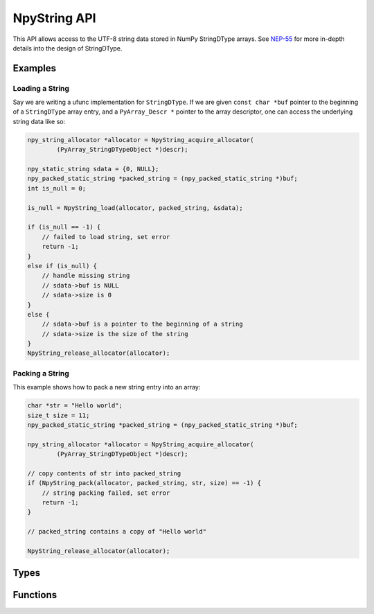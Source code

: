 NpyString API
=============

.. sectionauthor:: Nathan Goldbaum

.. versionadded:: 2.0

This API allows access to the UTF-8 string data stored in NumPy StringDType
arrays. See `NEP-55 <https://numpy.org/neps/nep-0055-string_dtype.html>`_ for
more in-depth details into the design of StringDType.

Examples
--------

Loading a String
^^^^^^^^^^^^^^^^

Say we are writing a ufunc implementation for ``StringDType``. If we are given
``const char *buf`` pointer to the beginning of a ``StringDType`` array entry, and a
``PyArray_Descr *`` pointer to the array descriptor, one can
access the underlying string data like so:

.. code-block:: C

   npy_string_allocator *allocator = NpyString_acquire_allocator(
           (PyArray_StringDTypeObject *)descr);

   npy_static_string sdata = {0, NULL};
   npy_packed_static_string *packed_string = (npy_packed_static_string *)buf;
   int is_null = 0;

   is_null = NpyString_load(allocator, packed_string, &sdata);

   if (is_null == -1) {
       // failed to load string, set error
       return -1;
   }
   else if (is_null) {
       // handle missing string
       // sdata->buf is NULL
       // sdata->size is 0
   }
   else {
       // sdata->buf is a pointer to the beginning of a string
       // sdata->size is the size of the string
   }
   NpyString_release_allocator(allocator);

Packing a String
^^^^^^^^^^^^^^^^

This example shows how to pack a new string entry into an array:

.. code-block:: C

   char *str = "Hello world";
   size_t size = 11;
   npy_packed_static_string *packed_string = (npy_packed_static_string *)buf;

   npy_string_allocator *allocator = NpyString_acquire_allocator(
           (PyArray_StringDTypeObject *)descr);

   // copy contents of str into packed_string
   if (NpyString_pack(allocator, packed_string, str, size) == -1) {
       // string packing failed, set error
       return -1;
   }

   // packed_string contains a copy of "Hello world"

   NpyString_release_allocator(allocator);

Types
-----

.. c:type:: npy_packed_static_string

    An opaque struct that represents "packed" encoded strings. Individual
    entries in array buffers are instances of this struct. Direct access
    to the data in the struct is undefined and future version of the library may
    change the packed representation of strings.

.. c:type:: npy_static_string

    An unpacked string allowing access to the UTF-8 string data.

    .. code-block:: c

      typedef struct npy_unpacked_static_string {
          size_t size;
          const char *buf;
      } npy_static_string;

    .. c:member:: size_t size

        The size of the string, in bytes.

    .. c:member:: const char *buf

        The string buffer. Holds UTF-8-encoded bytes. Does not currently end in
        a null string but we may decide to add null termination in the
        future, so do not rely on the presence or absence of null-termination.

        Note that this is a ``const`` buffer. If you want to alter an
        entry in an array, you should create a new string and pack it
        into the array entry.

.. c:type:: npy_string_allocator

    An opaque pointer to an object that handles string allocation.
    Before using the allocator, you must acquire the allocator lock and release
    the lock after you are done interacting with strings managed by the
    allocator.

.. c:type:: PyArray_StringDTypeObject

    The C struct backing instances of StringDType in Python. Attributes store
    the settings the object was created with, an instance of
    ``npy_string_allocator`` that manages string allocations for arrays
    associated with the DType instance, and several attributes caching
    information about the missing string object that is commonly needed in cast
    and ufunc loop implementations.

    .. code-block:: c

        typedef struct {
            PyArray_Descr base;
            PyObject *na_object;
            char coerce;
            char has_nan_na;
            char has_string_na;
            char array_owned;
            npy_static_string default_string;
            npy_static_string na_name;
            npy_string_allocator *allocator;
        } PyArray_StringDTypeObject;

    .. c:member:: PyArray_Descr base

        The base object. Use this member to access fields common to all
        descriptor objects.

    .. c:member:: PyObject *na_object

        A reference to the object representing the null value. If there is no
        null value (the default) this will be NULL.

    .. c:member:: char coerce

        1 if string coercion is enabled, 0 otherwise.

    .. c:member:: char has_nan_na

        1 if the missing string object (if any) is NaN-like, 0 otherwise.

    .. c:member:: char has_string_na

        1 if the missing string object (if any) is a string, 0 otherwise.

    .. c:member:: char array_owned

        1 if an array owns the StringDType instance, 0 otherwise.

    .. c:member:: npy_static_string default_string

        The default string to use in operations. If the missing string object
        is a string, this will contain the string data for the missing string.

    .. c:member:: npy_static_string na_name

        The name of the missing string object, if any. An empty string
        otherwise.

    .. c:member:: npy_string_allocator allocator

        The allocator instance associated with the array that owns this
        descriptor instance. The allocator should only be directly accessed
        after acquiring the allocator_lock and the lock should be released
        immediately after the allocator is no longer needed


Functions
---------

.. c:function:: npy_string_allocator *NpyString_acquire_allocator( \
        const PyArray_StringDTypeObject *descr)

     Acquire the mutex locking the allocator attached to
     ``descr``. ``NpyString_release_allocator`` must be called on the allocator
     returned by this function exactly once. Note that functions requiring the
     GIL should not be called while the allocator mutex is held, as doing so may
     cause deadlocks.

.. c:function:: void NpyString_acquire_allocators( \
        size_t n_descriptors, PyArray_Descr *const descrs[], \
        npy_string_allocator *allocators[])

     Simultaneously acquire the mutexes locking the allocators attached to
     multiple descriptors. Writes a pointer to the associated allocator in the
     allocators array for each StringDType descriptor in the array. If any of
     the descriptors are not StringDType instances, write NULL to the allocators
     array for that entry.

     ``n_descriptors`` is the number of descriptors in the descrs array that
     should be examined. Any descriptor after ``n_descriptors`` elements is
     ignored. A buffer overflow will happen if the ``descrs`` array does not
     contain n_descriptors elements.

     If pointers to the same descriptor are passed multiple times, only acquires
     the allocator mutex once but sets identical allocator pointers appropriately.
     The allocator mutexes must be released after this function returns, see
     ``NpyString_release_allocators``.

     Note that functions requiring the GIL should not be called while the
     allocator mutex is held, as doing so may cause deadlocks.

.. c:function:: void NpyString_release_allocator( \
        npy_string_allocator *allocator)

     Release the mutex locking an allocator. This must be called exactly once
     after acquiring the allocator mutex and all operations requiring the
     allocator are done.

     If you need to release multiple allocators, see
     NpyString_release_allocators, which can correctly handle releasing the
     allocator once when given several references to the same allocator.

.. c:function:: void NpyString_release_allocators( \
        size_t length, npy_string_allocator *allocators[])

     Release the mutexes locking N allocators. ``length`` is the length of the
     allocators array. NULL entries are ignored.

     If pointers to the same allocator are passed multiple times, only releases
     the allocator mutex once.

.. c:function:: int NpyString_load(npy_string_allocator *allocator, \
               const npy_packed_static_string *packed_string, \
               npy_static_string *unpacked_string)

     Extract the packed contents of ``packed_string`` into ``unpacked_string``.

     The ``unpacked_string`` is a read-only view onto the ``packed_string`` data
     and should not be used to modify the string data. If ``packed_string`` is
     the null string, sets ``unpacked_string.buf`` to the NULL
     pointer. Returns -1 if unpacking the string fails, returns 1 if
     ``packed_string`` is the null string, and returns 0 otherwise.

     A useful pattern is to define a stack-allocated npy_static_string instance
     initialized to ``{0, NULL}`` and pass a pointer to the stack-allocated
     unpacked string to this function.  This function can be used to
     simultaneously unpack a string and determine if it is a null string.

.. c:function:: int NpyString_pack_null( \
        npy_string_allocator *allocator, \
        npy_packed_static_string *packed_string)

   Pack the null string into ``packed_string``. Returns 0 on success and -1 on
   failure.

.. c:function:: int NpyString_pack( \
        npy_string_allocator *allocator, \
        npy_packed_static_string *packed_string, \
        const char *buf, \
        size_t size)

   Copy and pack the first ``size`` entries of the buffer pointed to by ``buf``
   into the ``packed_string``. Returns 0 on success and -1 on failure.
